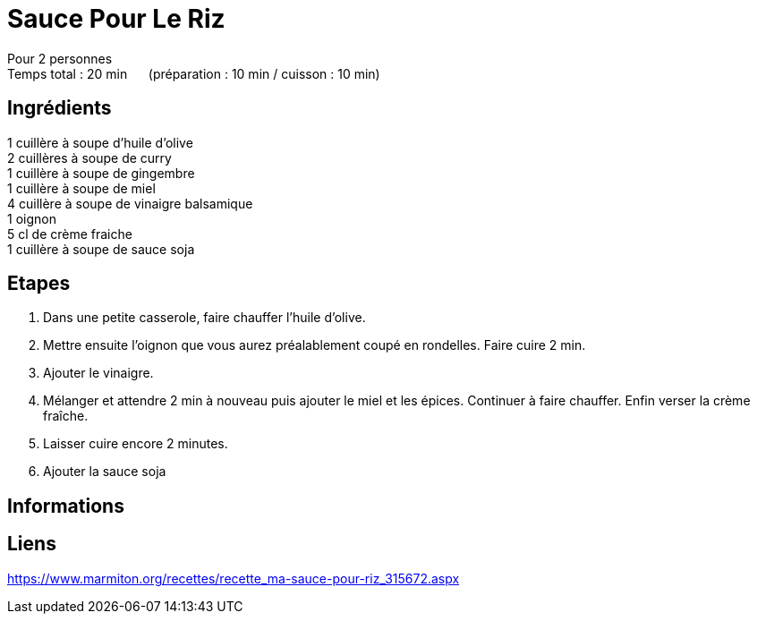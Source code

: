 = Sauce Pour Le Riz

[%hardbreaks]
Pour 2 personnes
Temps total : 20 min &nbsp;&nbsp;&nbsp;&nbsp; (préparation : 10 min / cuisson : 10 min)

== Ingrédients

[%hardbreaks]
1 cuillère à soupe d'huile d'olive
2 cuillères à soupe de curry
1 cuillère à soupe de gingembre
1 cuillère à soupe de miel
4 cuillère à soupe de vinaigre balsamique
1 oignon
5 cl de crème fraiche
1 cuillère à soupe de sauce soja

== Etapes

. Dans une petite casserole, faire chauffer l'huile d'olive.
. Mettre ensuite l'oignon que vous aurez préalablement coupé en rondelles. Faire cuire 2 min.
. Ajouter le vinaigre.
. Mélanger et attendre 2 min à nouveau puis ajouter le miel et les épices. Continuer à faire chauffer. Enfin verser la crème fraîche.
. Laisser cuire encore 2 minutes. 
. Ajouter la sauce soja

== Informations

[%hardbreaks]

== Liens

[%hardbreaks]
https://www.marmiton.org/recettes/recette_ma-sauce-pour-riz_315672.aspx
